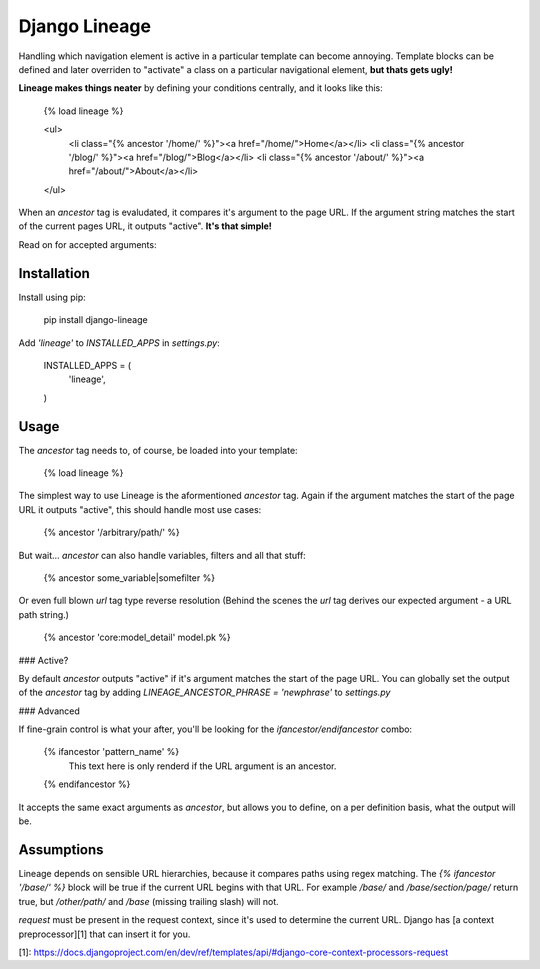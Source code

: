 Django Lineage
==============

Handling which navigation element is active in a particular template can become
annoying. Template blocks can be defined and later overriden to "activate" a
class on a particular navigational element, **but thats gets ugly!**

**Lineage makes things neater** by defining your conditions centrally, and it
looks like this:

    {% load lineage %}

    <ul>
        <li class="{% ancestor '/home/' %}"><a href="/home/">Home</a></li>
        <li class="{% ancestor '/blog/' %}"><a href="/blog/">Blog</a></li>
        <li class="{% ancestor '/about/' %}"><a href="/about/">About</a></li>
    </ul>

When an `ancestor` tag is evaludated, it compares it's argument to the page URL.
If the argument string matches the start of the current pages URL, it outputs
"active". **It's that simple!**

Read on for accepted arguments:

Installation
------------

Install using pip:

    pip install django-lineage

Add `'lineage'` to `INSTALLED_APPS` in `settings.py`:

    INSTALLED_APPS = (
        'lineage',
    )

Usage
-----

The `ancestor` tag needs to, of course, be loaded into your template:

    {% load lineage %}

The simplest way to use Lineage is the aformentioned `ancestor` tag. Again if
the argument matches the start of the page URL it outputs "active", this should
handle most use cases:

    {% ancestor '/arbitrary/path/' %}

But wait... `ancestor` can also handle variables, filters and all that stuff:

    {% ancestor some_variable|somefilter %}

Or even full blown `url` tag type reverse resolution (Behind the scenes the
`url` tag derives our expected argument - a URL path string.)

    {% ancestor 'core:model_detail' model.pk %}

### Active?

By default `ancestor` outputs "active" if it's argument matches the start of
the page URL. You can globally set the output of the `ancestor` tag by adding
`LINEAGE_ANCESTOR_PHRASE = 'newphrase'` to `settings.py`

### Advanced

If fine-grain control is what your after, you'll be looking for the
`ifancestor/endifancestor` combo:

    {% ifancestor 'pattern_name' %}
        This text here is only renderd if the
        URL argument is an ancestor.
    {% endifancestor %}

It accepts the same exact arguments as `ancestor`, but allows you to define,
on a per definition basis, what the output will be.


Assumptions
-----------

Lineage depends on sensible URL hierarchies, because it compares paths using
regex matching. The `{% ifancestor '/base/' %}` block will be true if the
current URL begins with that URL. For example `/base/` and `/base/section/page/`
return true, but `/other/path/` and `/base` (missing trailing slash) will not.

`request` must be present in the request context, since it's used to determine
the current URL. Django has [a context preprocessor][1] that can insert it for
you.

[1]: https://docs.djangoproject.com/en/dev/ref/templates/api/#django-core-context-processors-request


